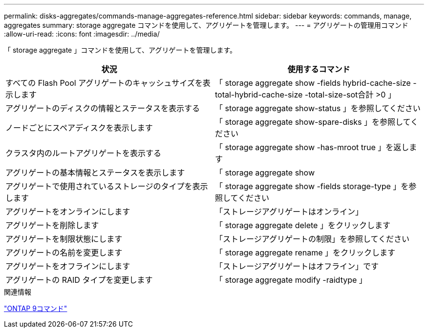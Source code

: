 ---
permalink: disks-aggregates/commands-manage-aggregates-reference.html 
sidebar: sidebar 
keywords: commands, manage, aggregates 
summary: storage aggregate コマンドを使用して、アグリゲートを管理します。 
---
= アグリゲートの管理用コマンド
:allow-uri-read: 
:icons: font
:imagesdir: ../media/


[role="lead"]
「 storage aggregate 」コマンドを使用して、アグリゲートを管理します。

|===
| 状況 | 使用するコマンド 


 a| 
すべての Flash Pool アグリゲートのキャッシュサイズを表示します
 a| 
「 storage aggregate show -fields hybrid-cache-size -total-hybrid-cache-size -total-size-sot合計 >0 」



 a| 
アグリゲートのディスクの情報とステータスを表示する
 a| 
「 storage aggregate show-status 」を参照してください



 a| 
ノードごとにスペアディスクを表示します
 a| 
「 storage aggregate show-spare-disks 」を参照してください



 a| 
クラスタ内のルートアグリゲートを表示する
 a| 
「 storage aggregate show -has-mroot true 」を返します



 a| 
アグリゲートの基本情報とステータスを表示します
 a| 
「 storage aggregate show



 a| 
アグリゲートで使用されているストレージのタイプを表示します
 a| 
「 storage aggregate show -fields storage-type 」を参照してください



 a| 
アグリゲートをオンラインにします
 a| 
「ストレージアグリゲートはオンライン」



 a| 
アグリゲートを削除します
 a| 
「 storage aggregate delete 」をクリックします



 a| 
アグリゲートを制限状態にします
 a| 
「ストレージアグリゲートの制限」を参照してください



 a| 
アグリゲートの名前を変更します
 a| 
「 storage aggregate rename 」をクリックします



 a| 
アグリゲートをオフラインにします
 a| 
「ストレージアグリゲートはオフライン」です



 a| 
アグリゲートの RAID タイプを変更します
 a| 
「 storage aggregate modify -raidtype 」

|===
.関連情報
http://docs.netapp.com/ontap-9/topic/com.netapp.doc.dot-cm-cmpr/GUID-5CB10C70-AC11-41C0-8C16-B4D0DF916E9B.html["ONTAP 9コマンド"^]
